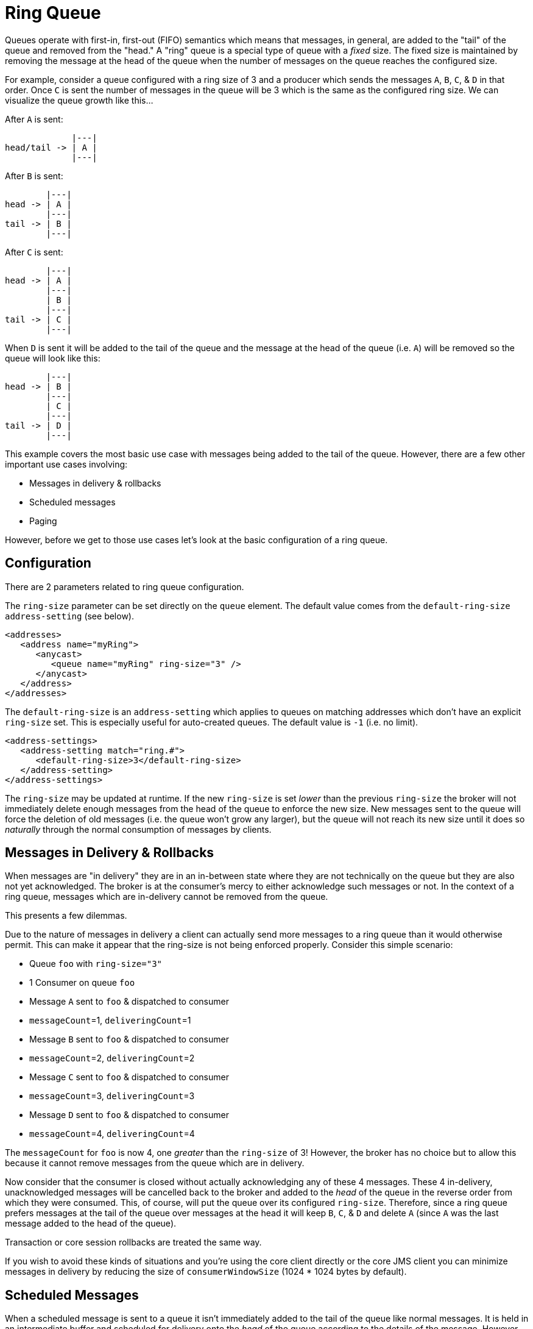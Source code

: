 = Ring Queue

Queues operate with first-in, first-out (FIFO) semantics which means that messages, in general, are added to the "tail" of the queue and removed from the "head." A "ring" queue is a special type of queue with a _fixed_ size.
The fixed size is maintained by removing the message at the head of the queue when the number of messages on the queue reaches the configured size.

For example, consider a queue configured with a ring size of 3 and a producer which sends the messages `A`, `B`, `C`, & `D` in that order.
Once `C` is sent the number of messages in the queue will be 3 which is the same as the configured ring size.
We can visualize the queue growth like this...

After `A` is sent:

----
             |---|
head/tail -> | A |
             |---|
----

After `B` is sent:

----
        |---|
head -> | A |
        |---|
tail -> | B |
        |---|
----

After `C` is sent:

----
        |---|
head -> | A |
        |---|
        | B |
        |---|
tail -> | C |
        |---|
----

When `D` is sent it will be added to the tail of the queue and the message at the head of the queue (i.e. `A`) will be removed so the queue will look like this:

----
        |---|
head -> | B |
        |---|
        | C |
        |---|
tail -> | D |
        |---|
----

This example covers the most basic use case with messages being added to the tail of the queue.
However, there are a few other important use cases involving:

* Messages in delivery & rollbacks
* Scheduled messages
* Paging

However, before we get to those use cases let's look at the basic configuration of a ring queue.

== Configuration

There are 2 parameters related to ring queue configuration.

The `ring-size` parameter can be set directly on the `queue` element.
The default value comes from the `default-ring-size` `address-setting` (see below).

[,xml]
----
<addresses>
   <address name="myRing">
      <anycast>
         <queue name="myRing" ring-size="3" />
      </anycast>
   </address>
</addresses>
----

The `default-ring-size` is an `address-setting` which applies to queues on matching addresses which don't have an explicit `ring-size` set.
This is especially useful for auto-created queues.
The default value is `-1` (i.e. no limit).

[,xml]
----
<address-settings>
   <address-setting match="ring.#">
      <default-ring-size>3</default-ring-size>
   </address-setting>
</address-settings>
----

The `ring-size` may be updated at runtime.
If the new `ring-size` is set _lower_ than the previous `ring-size` the broker will not immediately delete enough messages from the head of the queue to enforce the new size.
New messages sent to the queue will force the deletion of old messages (i.e. the queue won't grow any larger), but the queue will not reach its new size until it does so _naturally_ through the normal consumption of messages by clients.

== Messages in Delivery & Rollbacks

When messages are "in delivery" they are in an in-between state where they are not technically on the queue but they are also not yet acknowledged.
The broker is at the consumer's mercy to either acknowledge such messages or not.
In the context of a ring queue, messages which are in-delivery cannot be removed from the queue.

This presents a few dilemmas.

Due to the nature of messages in delivery a client can actually send more messages to a ring queue than it would otherwise permit.
This can make it appear that the ring-size is not being enforced properly.
Consider this simple scenario:

* Queue `foo` with `ring-size="3"`
* 1 Consumer on queue `foo`
* Message `A` sent to `foo` & dispatched to consumer
* `messageCount`=1, `deliveringCount`=1
* Message `B` sent to `foo` & dispatched to consumer
* `messageCount`=2, `deliveringCount`=2
* Message `C` sent to `foo` & dispatched to consumer
* `messageCount`=3, `deliveringCount`=3
* Message `D` sent to `foo` & dispatched to consumer
* `messageCount`=4, `deliveringCount`=4

The `messageCount` for `foo` is now 4, one _greater_ than the `ring-size` of 3!
However, the broker has no choice but to allow this because it cannot remove messages from the queue which are in delivery.

Now consider that the consumer is closed without actually acknowledging any of these 4 messages.
These 4 in-delivery, unacknowledged messages will be cancelled back to the broker and added to the _head_ of the queue in the reverse order from which they were consumed.
This, of course, will put the queue over its configured `ring-size`.
Therefore, since a ring queue prefers messages at the tail of the queue over messages at the head it will keep `B`, `C`, & `D` and delete `A` (since `A` was the last message added to the head of the queue).

Transaction or core session rollbacks are treated the same way.

If you wish to avoid these kinds of situations and you're using the core client directly or the core JMS client you can minimize messages in delivery by reducing the size of `consumerWindowSize` (1024 * 1024 bytes by default).

== Scheduled Messages

When a scheduled message is sent to a queue it isn't immediately added to the tail of the queue like normal messages.
It is held in an intermediate buffer and scheduled for delivery onto the _head_ of the queue according to the details of the message.
However, scheduled messages are nevertheless reflected in the message count of the queue.
As with messages which are in delivery this can make it appear that the ring queue's size is not being enforced.
Consider this simple scenario:

* Queue `foo` with `ring-size="3"`
* At 12:00 message `A` sent to `foo` scheduled for 12:05
* `messageCount`=1, `scheduledCount`=1
* At 12:01 message `B` sent to `foo`
* `messageCount`=2, `scheduledCount`=1
* At 12:02 message `C` sent to `foo`
* `messageCount`=3, `scheduledCount`=1
* At 12:03 message `D` sent to `foo`
* `messageCount`=4, `scheduledCount`=1

The `messageCount` for `foo` is now 4, one _greater_ than the `ring-size` of 3!
However, the scheduled message is not technically on the queue yet (i.e. it is on the broker and scheduled to be put on the queue).
When the scheduled delivery time for 12:05 comes the message will put on the head of the queue, but since the ring queue's size has already been reach the scheduled message `A` will be removed.

== Paging

Similar to scheduled messages and messages in delivery, paged messages don't count against a ring queue's size because messages are actually paged at the _address_ level, not the queue level.
A paged message is not technically on a queue although it is reflected in a queue's `messageCount`.

It is recommended that paging is not used for addresses with ring queues.
In other words, ensure that the entire address will be able to fit into memory or use the `DROP`, `BLOCK` or `FAIL` `address-full-policy`.
